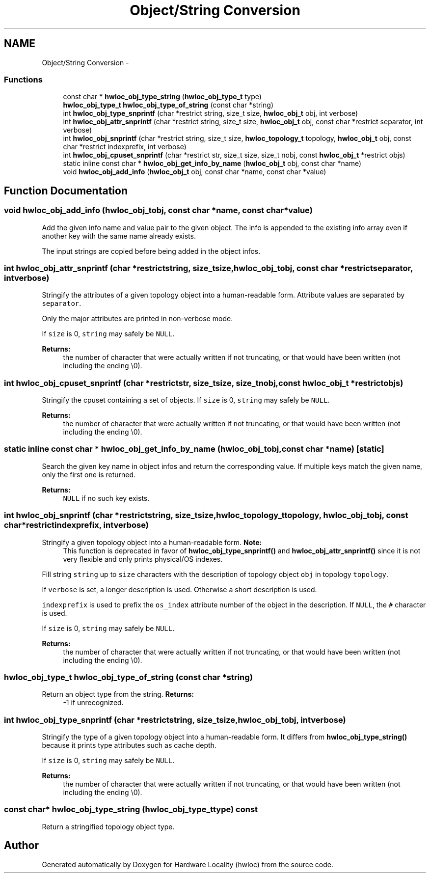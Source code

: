.TH "Object/String Conversion" 3 "Wed Mar 28 2012" "Version 1.4.1" "Hardware Locality (hwloc)" \" -*- nroff -*-
.ad l
.nh
.SH NAME
Object/String Conversion \- 
.SS "Functions"

.in +1c
.ti -1c
.RI " const char * \fBhwloc_obj_type_string\fP (\fBhwloc_obj_type_t\fP type) "
.br
.ti -1c
.RI " \fBhwloc_obj_type_t\fP \fBhwloc_obj_type_of_string\fP (const char *string) "
.br
.ti -1c
.RI " int \fBhwloc_obj_type_snprintf\fP (char *restrict string, size_t size, \fBhwloc_obj_t\fP obj, int verbose)"
.br
.ti -1c
.RI " int \fBhwloc_obj_attr_snprintf\fP (char *restrict string, size_t size, \fBhwloc_obj_t\fP obj, const char *restrict separator, int verbose)"
.br
.ti -1c
.RI " int \fBhwloc_obj_snprintf\fP (char *restrict string, size_t size, \fBhwloc_topology_t\fP topology, \fBhwloc_obj_t\fP obj, const char *restrict indexprefix, int verbose)"
.br
.ti -1c
.RI " int \fBhwloc_obj_cpuset_snprintf\fP (char *restrict str, size_t size, size_t nobj, const \fBhwloc_obj_t\fP *restrict objs)"
.br
.ti -1c
.RI "static inline const char * \fBhwloc_obj_get_info_by_name\fP (\fBhwloc_obj_t\fP obj, const char *name) "
.br
.ti -1c
.RI " void \fBhwloc_obj_add_info\fP (\fBhwloc_obj_t\fP obj, const char *name, const char *value)"
.br
.in -1c
.SH "Function Documentation"
.PP 
.SS " void hwloc_obj_add_info (\fBhwloc_obj_t\fPobj, const char *name, const char *value)"
.PP
Add the given info name and value pair to the given object. The info is appended to the existing info array even if another key with the same name already exists.
.PP
The input strings are copied before being added in the object infos. 
.SS " int hwloc_obj_attr_snprintf (char *restrictstring, size_tsize, \fBhwloc_obj_t\fPobj, const char *restrictseparator, intverbose)"
.PP
Stringify the attributes of a given topology object into a human-readable form. Attribute values are separated by \fCseparator\fP.
.PP
Only the major attributes are printed in non-verbose mode.
.PP
If \fCsize\fP is 0, \fCstring\fP may safely be \fCNULL\fP.
.PP
\fBReturns:\fP
.RS 4
the number of character that were actually written if not truncating, or that would have been written (not including the ending \\0). 
.RE
.PP

.SS " int hwloc_obj_cpuset_snprintf (char *restrictstr, size_tsize, size_tnobj, const \fBhwloc_obj_t\fP *restrictobjs)"
.PP
Stringify the cpuset containing a set of objects. If \fCsize\fP is 0, \fCstring\fP may safely be \fCNULL\fP.
.PP
\fBReturns:\fP
.RS 4
the number of character that were actually written if not truncating, or that would have been written (not including the ending \\0). 
.RE
.PP

.SS "static inline const char * hwloc_obj_get_info_by_name (\fBhwloc_obj_t\fPobj, const char *name)\fC [static]\fP"
.PP
Search the given key name in object infos and return the corresponding value. If multiple keys match the given name, only the first one is returned.
.PP
\fBReturns:\fP
.RS 4
\fCNULL\fP if no such key exists. 
.RE
.PP

.SS " int hwloc_obj_snprintf (char *restrictstring, size_tsize, \fBhwloc_topology_t\fPtopology, \fBhwloc_obj_t\fPobj, const char *restrictindexprefix, intverbose)"
.PP
Stringify a given topology object into a human-readable form. \fBNote:\fP
.RS 4
This function is deprecated in favor of \fBhwloc_obj_type_snprintf()\fP and \fBhwloc_obj_attr_snprintf()\fP since it is not very flexible and only prints physical/OS indexes.
.RE
.PP
Fill string \fCstring\fP up to \fCsize\fP characters with the description of topology object \fCobj\fP in topology \fCtopology\fP.
.PP
If \fCverbose\fP is set, a longer description is used. Otherwise a short description is used.
.PP
\fCindexprefix\fP is used to prefix the \fCos_index\fP attribute number of the object in the description. If \fCNULL\fP, the \fC#\fP character is used.
.PP
If \fCsize\fP is 0, \fCstring\fP may safely be \fCNULL\fP.
.PP
\fBReturns:\fP
.RS 4
the number of character that were actually written if not truncating, or that would have been written (not including the ending \\0). 
.RE
.PP

.SS " \fBhwloc_obj_type_t\fP hwloc_obj_type_of_string (const char *string)"
.PP
Return an object type from the string. \fBReturns:\fP
.RS 4
-1 if unrecognized. 
.RE
.PP

.SS " int hwloc_obj_type_snprintf (char *restrictstring, size_tsize, \fBhwloc_obj_t\fPobj, intverbose)"
.PP
Stringify the type of a given topology object into a human-readable form. It differs from \fBhwloc_obj_type_string()\fP because it prints type attributes such as cache depth.
.PP
If \fCsize\fP is 0, \fCstring\fP may safely be \fCNULL\fP.
.PP
\fBReturns:\fP
.RS 4
the number of character that were actually written if not truncating, or that would have been written (not including the ending \\0). 
.RE
.PP

.SS " const char* hwloc_obj_type_string (\fBhwloc_obj_type_t\fPtype) const"
.PP
Return a stringified topology object type. 
.SH "Author"
.PP 
Generated automatically by Doxygen for Hardware Locality (hwloc) from the source code.
